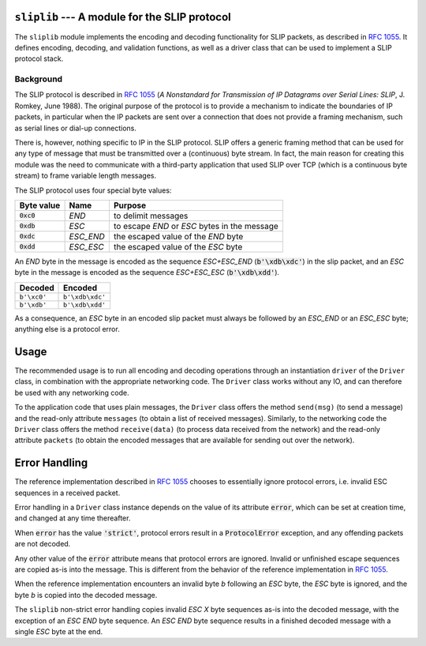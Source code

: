 
.. image:: https://readthedocs.org/projects/sliplib/badge/?version=latest
   :target: http://sliplib.readthedocs.org/en/latest/?badge=latest
   :alt: ReadTheDocs Documentation Status

.. image:: https://travis-ci.org/rhjdjong/SlipLib.svg
   :target: https://travis-ci.org/rhjdjong/SlipLib
   :alt: Travis Test Status

.. image:: https://ci.appveyor.com/api/projects/status/rqe1ufitabs5niy9?svg=true
   :target: https://ci.appveyor.com/project/RuuddeJong/sliplib
   :alt: AppVeyor Test Status
   
``sliplib`` --- A module for the SLIP protocol
==============================================

The ``sliplib`` module implements the encoding and decoding
functionality for SLIP packets, as described in :rfc:`1055`.
It defines encoding, decoding, and validation functions,
as well as a  driver class that can be used to implement
a SLIP protocol stack.


Background
----------

The SLIP protocol is described in :rfc:`1055` (:title:`A Nonstandard for
Transmission of IP Datagrams over Serial Lines: SLIP`, J. Romkey,
June 1988).  The original purpose of the protocol is
to provide a mechanism to indicate the boundaries of IP packets,
in particular when the IP packets are sent over a connection that
does not provide a framing mechanism, such as serial lines or
dial-up connections.

There is, however, nothing specific to IP in the SLIP protocol.
SLIP offers a generic framing method that can be used for any
type of message that must be transmitted over a (continuous) byte stream.
In fact, the main reason for creating this module
was the need to communicate with a third-party application that
used SLIP over TCP (which is a continuous byte stream)
to frame variable length messages.

The SLIP protocol uses four special byte values:

=============== ========= =============================================
Byte value      Name      Purpose
=============== ========= =============================================
:code:`0xc0`    *END*     to delimit messages
:code:`0xdb`    *ESC*     to escape *END* or *ESC* bytes in the message
:code:`0xdc`    *ESC_END* the escaped value of the *END* byte
:code:`0xdd`    *ESC_ESC* the escaped value of the *ESC* byte
=============== ========= =============================================

An *END* byte in the message is encoded as the sequence
*ESC+ESC_END* (:code:`b'\xdb\xdc'`)
in the slip packet,
and an *ESC* byte  in the message is encoded
as the sequence *ESC+ESC_ESC* (:code:`b'\xdb\xdd'`).

.. csv-table::
   :header: "Decoded", "Encoded"

   ``b'\xc0'``, ``b'\xdb\xdc'``
   ``b'\xdb'``, ``b'\xdb\xdd'``


As a consequence, an *ESC* byte in an encoded slip packet
must always be followed by an *ESC_END* or an *ESC_ESC* byte;
anything else is a protocol error.

Usage
=====

The recommended usage is to run all encoding and decoding operations
through an instantiation ``driver`` of the ``Driver`` class, in combination
with the appropriate networking code.
The ``Driver`` class works without any IO, and can therefore be used with
any networking code.

To the application code that uses plain messages, the ``Driver`` class
offers the method ``send(msg)`` (to send a message)
and the read-only attribute ``messages`` (to obtain a list of received messages).
Similarly, to the networking code the ``Driver`` class offers the
method ``receive(data)`` (to process data received from the network) and
the read-only attribute ``packets`` (to obtain the encoded messages that are
available for sending out over the network).

Error Handling
==============

The reference implementation described in :rfc:`1055`
chooses to essentially ignore protocol errors,
i.e. invalid ESC sequences in a received packet.

Error handling in a ``Driver`` class instance depends on the value
of its attribute :code:`error`,
which can be set at creation time, and changed at any time thereafter.

When :code:`error` has the value :code:`'strict'`, protocol errors
result in a :code:`ProtocolError` exception, and any offending packets
are not decoded.

Any other value of the :code:`error` attribute means that protocol errors
are ignored. Invalid or unfinished escape sequences are copied as-is into
the message. This is different from the behavior of the reference implementation
in :rfc:`1055`.

When the reference implementation encounters an invalid byte *b* following an *ESC* byte,
the *ESC* byte is ignored, and the byte *b* is copied into the decoded message.

The ``sliplib`` non-strict error handling copies invalid *ESC X* byte
sequences as-is into the decoded message, with the exception of an *ESC END* byte
sequence. An *ESC END* byte sequence results in a finished decoded message with
a single *ESC* byte at the end.

